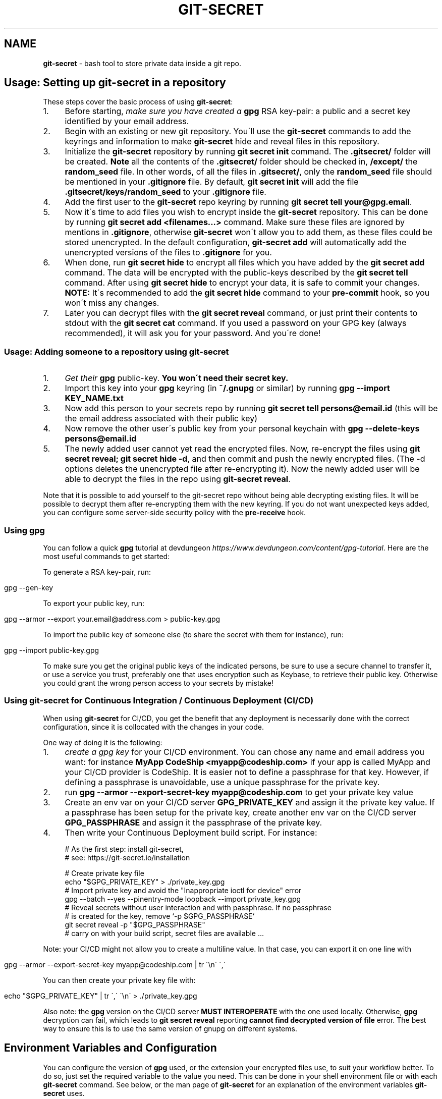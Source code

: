 .\" generated with Ronn/v0.7.3
.\" http://github.com/rtomayko/ronn/tree/0.7.3
.
.TH "GIT\-SECRET" "7" "April 2022" "sobolevn" "git-secret 0.5.0-alpha1"
.
.SH "NAME"
\fBgit\-secret\fR \- bash tool to store private data inside a git repo\.
.
.SH "Usage: Setting up git\-secret in a repository"
These steps cover the basic process of using \fBgit\-secret\fR:
.
.IP "1." 4
Before starting, \fImake sure you have created a \fBgpg\fR RSA key\-pair\fR: a public and a secret key identified by your email address\.
.
.IP "2." 4
Begin with an existing or new git repository\. You\'ll use the \fBgit\-secret\fR commands to add the keyrings and information to make \fBgit\-secret\fR hide and reveal files in this repository\.
.
.IP "3." 4
Initialize the \fBgit\-secret\fR repository by running \fBgit secret init\fR command\. The \fB\.gitsecret/\fR folder will be created\. \fBNote\fR all the contents of the \fB\.gitsecret/\fR folder should be checked in, \fB/except/\fR the \fBrandom_seed\fR file\. In other words, of all the files in \fB\.gitsecret/\fR, only the \fBrandom_seed\fR file should be mentioned in your \fB\.gitignore\fR file\. By default, \fBgit secret init\fR will add the file \fB\.gitsecret/keys/random_seed\fR to your \fB\.gitignore\fR file\.
.
.IP "4." 4
Add the first user to the \fBgit\-secret\fR repo keyring by running \fBgit secret tell your@gpg\.email\fR\.
.
.IP "5." 4
Now it\'s time to add files you wish to encrypt inside the \fBgit\-secret\fR repository\. This can be done by running \fBgit secret add <filenames\.\.\.>\fR command\. Make sure these files are ignored by mentions in \fB\.gitignore\fR, otherwise \fBgit\-secret\fR won\'t allow you to add them, as these files could be stored unencrypted\. In the default configuration, \fBgit\-secret add\fR will automatically add the unencrypted versions of the files to \fB\.gitignore\fR for you\.
.
.IP "6." 4
When done, run \fBgit secret hide\fR to encrypt all files which you have added by the \fBgit secret add\fR command\. The data will be encrypted with the public\-keys described by the \fBgit secret tell\fR command\. After using \fBgit secret hide\fR to encrypt your data, it is safe to commit your changes\. \fBNOTE:\fR It\'s recommended to add the \fBgit secret hide\fR command to your \fBpre\-commit\fR hook, so you won\'t miss any changes\.
.
.IP "7." 4
Later you can decrypt files with the \fBgit secret reveal\fR command, or just print their contents to stdout with the \fBgit secret cat\fR command\. If you used a password on your GPG key (always recommended), it will ask you for your password\. And you\'re done!
.
.IP "" 0
.
.SS "Usage: Adding someone to a repository using git\-secret"
.
.IP "1." 4
\fIGet their \fBgpg\fR public\-key\fR\. \fBYou won\'t need their secret key\.\fR
.
.IP "2." 4
Import this key into your \fBgpg\fR keyring (in \fB~/\.gnupg\fR or similar) by running \fBgpg \-\-import KEY_NAME\.txt\fR
.
.IP "3." 4
Now add this person to your secrets repo by running \fBgit secret tell persons@email\.id\fR (this will be the email address associated with their public key)
.
.IP "4." 4
Now remove the other user\'s public key from your personal keychain with \fBgpg \-\-delete\-keys persons@email\.id\fR
.
.IP "5." 4
The newly added user cannot yet read the encrypted files\. Now, re\-encrypt the files using \fBgit secret reveal; git secret hide \-d\fR, and then commit and push the newly encrypted files\. (The \-d options deletes the unencrypted file after re\-encrypting it)\. Now the newly added user will be able to decrypt the files in the repo using \fBgit\-secret reveal\fR\.
.
.IP "" 0
.
.P
Note that it is possible to add yourself to the git\-secret repo without being able decrypting existing files\. It will be possible to decrypt them after re\-encrypting them with the new keyring\. If you do not want unexpected keys added, you can configure some server\-side security policy with the \fBpre\-receive\fR hook\.
.
.SS "Using gpg"
You can follow a quick \fBgpg\fR tutorial at devdungeon \fIhttps://www\.devdungeon\.com/content/gpg\-tutorial\fR\. Here are the most useful commands to get started:
.
.P
To generate a RSA key\-pair, run:
.
.IP "" 4
.
.nf

gpg \-\-gen\-key
.
.fi
.
.IP "" 0
.
.P
To export your public key, run:
.
.IP "" 4
.
.nf

gpg \-\-armor \-\-export your\.email@address\.com > public\-key\.gpg
.
.fi
.
.IP "" 0
.
.P
To import the public key of someone else (to share the secret with them for instance), run:
.
.IP "" 4
.
.nf

gpg \-\-import public\-key\.gpg
.
.fi
.
.IP "" 0
.
.P
To make sure you get the original public keys of the indicated persons, be sure to use a secure channel to transfer it, or use a service you trust, preferably one that uses encryption such as Keybase, to retrieve their public key\. Otherwise you could grant the wrong person access to your secrets by mistake!
.
.SS "Using git\-secret for Continuous Integration / Continuous Deployment (CI/CD)"
When using \fBgit\-secret\fR for CI/CD, you get the benefit that any deployment is necessarily done with the correct configuration, since it is collocated with the changes in your code\.
.
.P
One way of doing it is the following:
.
.IP "1." 4
\fIcreate a gpg key\fR for your CI/CD environment\. You can chose any name and email address you want: for instance \fBMyApp CodeShip <myapp@codeship\.com>\fR if your app is called MyApp and your CI/CD provider is CodeShip\. It is easier not to define a passphrase for that key\. However, if defining a passphrase is unavoidable, use a unique passphrase for the private key\.
.
.IP "2." 4
run \fBgpg \-\-armor \-\-export\-secret\-key myapp@codeship\.com\fR to get your private key value
.
.IP "3." 4
Create an env var on your CI/CD server \fBGPG_PRIVATE_KEY\fR and assign it the private key value\. If a passphrase has been setup for the private key, create another env var on the CI/CD server \fBGPG_PASSPHRASE\fR and assign it the passphrase of the private key\.
.
.IP "4." 4
Then write your Continuous Deployment build script\. For instance:
.
.IP "" 0
.
.IP "" 4
.
.nf

# As the first step: install git\-secret,
# see: https://git\-secret\.io/installation

# Create private key file
echo "$GPG_PRIVATE_KEY" > \./private_key\.gpg
# Import private key and avoid the "Inappropriate ioctl for device" error
gpg \-\-batch \-\-yes \-\-pinentry\-mode loopback \-\-import private_key\.gpg
# Reveal secrets without user interaction and with passphrase\. If no passphrase
# is created for the key, remove `\-p $GPG_PASSPHRASE`
git secret reveal \-p "$GPG_PASSPHRASE"
# carry on with your build script, secret files are available \.\.\.
.
.fi
.
.IP "" 0
.
.P
Note: your CI/CD might not allow you to create a multiline value\. In that case, you can export it on one line with
.
.IP "" 4
.
.nf

gpg \-\-armor \-\-export\-secret\-key myapp@codeship\.com | tr \'\en\' \',\'
.
.fi
.
.IP "" 0
.
.P
You can then create your private key file with:
.
.IP "" 4
.
.nf

echo "$GPG_PRIVATE_KEY" | tr \',\' \'\en\' > \./private_key\.gpg
.
.fi
.
.IP "" 0
.
.P
Also note: the \fBgpg\fR version on the CI/CD server \fBMUST INTEROPERATE\fR with the one used locally\. Otherwise, \fBgpg\fR decryption can fail, which leads to \fBgit secret reveal\fR reporting \fBcannot find decrypted version of file\fR error\. The best way to ensure this is to use the same version of gnupg on different systems\.
.
.SH "Environment Variables and Configuration"
You can configure the version of \fBgpg\fR used, or the extension your encrypted files use, to suit your workflow better\. To do so, just set the required variable to the value you need\. This can be done in your shell environment file or with each \fBgit\-secret\fR command\. See below, or the man page of \fBgit\-secret\fR for an explanation of the environment variables \fBgit\-secret\fR uses\.
.
.P
The settings available to be changed are:
.
.IP "\(bu" 4
\fB$SECRETS_VERBOSE\fR \- sets the verbose flag to on for all \fBgit\-secret\fR commands; is identical to using \fB\-v\fR on each command that supports it\.
.
.IP "\(bu" 4
\fB$SECRETS_GPG_COMMAND\fR \- sets the \fBgpg\fR alternatives, defaults to \fBgpg\fR\. It can be changed to \fBgpg\fR, \fBgpg2\fR, \fBpgp\fR, \fB/usr/local/gpg\fR or any other value\. After doing so rerun the tests to be sure that it won\'t break anything\. Tested to be working with: \fBgpg\fR, \fBgpg2\fR\.
.
.IP "\(bu" 4
\fB$SECRETS_GPG_ARMOR\fR \- sets the \fBgpg\fR \fB\-\-armor\fR mode \fIhttps://www\.gnupg\.org/gph/en/manual/r1290\.html\fR\. Can be set to \fB1\fR to store secrets file as text\. By default is \fB0\fR and store files as binaries\.
.
.IP "\(bu" 4
\fB$SECRETS_EXTENSION\fR \- sets the secret files extension, defaults to \fB\.secret\fR\. It can be changed to any valid file extension\.
.
.IP "\(bu" 4
\fB$SECRETS_DIR\fR \- sets the directory where \fBgit\-secret\fR stores its files, defaults to \fB\.gitsecret\fR\. It can be changed to any valid directory name\.
.
.IP "\(bu" 4
\fB$SECRETS_PINENTRY\fR \- allows user to specify a setting for \fBgpg\fR\'s \fB\-\-pinentry\fR option\. See \fBgpg\fR docs \fIhttps://github\.com/gpg/pinentry\fR for details about gpg\'s \fB\-\-pinentry\fR option\.
.
.IP "" 0
.
.SH "The <code>\.gitsecret</code> folder (can be overridden with <code>SECRETS_DIR</code>)"
This folder contains information about the files encrypted by git\-secret, and about which public/private key sets can access the encrypted data\.
.
.P
You can change the name of this directory using the SECRETS_DIR environment variable\.
.
.P
Use the various \fBgit\-secret\fR commands to manipulate the files in \fB\.gitsecret\fR, you should not change the data in these files directly\.
.
.P
Exactly which files exist in the \fB\.gitsecret\fR folder and what their contents are vary slightly across different versions of gpg\. Thus it is best to use git\-secret with the same version of gpg being used by all users\. This can be forced using \fBSECRETS_GPG_COMMAND\fR environment variable\.
.
.P
Specifically, there is an issue between \fBgpg\fR version 2\.1\.20 and later versions which can cause problems reading and writing keyring files between systems (this shows up in errors like \'gpg: skipped packet of type 12 in keybox\')\.
.
.P
The \fBgit\-secret\fR internal data is separated into two directories:
.
.SS "<code>\.gitsecret/paths</code>"
This directory currently contains only the file \fBmapping\.cfg\fR, which lists all the files your storing encrypted\. In other words, the path mappings: what files are tracked to be hidden and revealed\.
.
.P
All the other internal data is stored in the directory:
.
.SS "<code>\.gitsecret/keys</code>"
This directory contains data used by git\-secret and PGP to allow and maintain the correct encryption and access rights for the permitted parties\.
.
.P
Generally speaking, all the files in this directory \fIexcept\fR \fBrandom_seed\fR should be checked into your repo\. By default, \fBgit secret init\fR will add the file \fB\.gitsecret/keys/random_seed\fR to your \fB\.gitignore\fR file\.
.
.P
Again, you can change the name of this directory using the SECRETS_DIR environment variable\.
